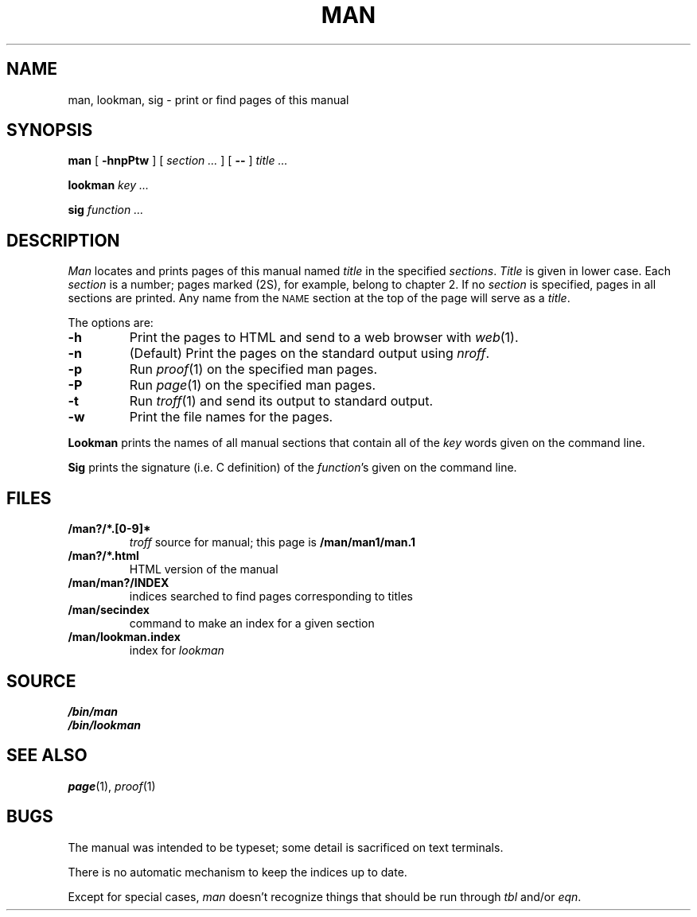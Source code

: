 .TH MAN 1
.SH NAME
man, lookman, sig \- print or find pages of this manual
.SH SYNOPSIS
.B man
[
.B -hnpPtw
]
[
.I section ...
]
[
.B --
]
.I title ...
.PP
.B lookman
.I key ...
.PP
.B sig
.I function ...
.SH DESCRIPTION
.I Man
locates and prints pages of this manual named
.I title
in the specified
.IR sections .
.I Title
is given in lower case.
Each
.I section
is a number;
pages marked (2S), for example,
belong to chapter 2.
If no
.I section
is specified, pages 
in all sections are printed.
Any name from the
.SM NAME
section at the top of the page will serve as a
.IR title .
.PP
The options are:
.TP
.B -h
Print the pages to HTML and send to a web browser with
.IR web (1).
.TP
.B -n
(Default)
Print the pages on the standard output using
.IR nroff .
.TP
.B -p
Run
.IR proof (1)
on the specified man pages.
.TP
.B -P
Run
.IR page (1)
on the specified man pages.
.TP
.B -t
Run
.IR troff (1)
and send its output
to standard output.
.TP
.B -w
Print the file names for the pages.
.PD
.PP
.B Lookman
prints the names of all manual sections that contain
all of the
.I key
words given on the command line.
.PP
.B Sig
prints the signature (i.e. C definition) of the
.IR function 's
given on the command line.
.SH FILES
.TP
.B \*9/man?/*.[0-9]*
.I troff
source for manual; this page is
.B \*9/man/man1/man.1
.TP
.B \*9/man?/*.html
HTML version of the manual
.TP
.B \*9/man/man?/INDEX
indices searched to find pages corresponding to titles
.TP
.B \*9/man/secindex
command to make an index for a given section
.TP
.B \*9/man/lookman.index
index for
.I lookman
.SH SOURCE
.B \*9/bin/man
.br
.B \*9/bin/lookman
.SH "SEE ALSO"
.IR page (1),
.IR proof (1)
.SH BUGS
The manual was intended to be typeset; some detail is sacrificed on text terminals.
.PP
There is no automatic mechanism to keep the indices up to date.
.PP
Except for special cases,
.I man
doesn't recognize things that should be run through
.I tbl
and/or
.IR eqn .
